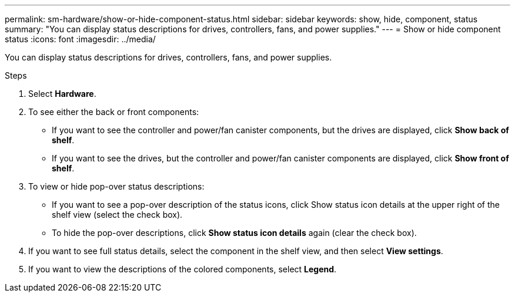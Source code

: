 ---
permalink: sm-hardware/show-or-hide-component-status.html
sidebar: sidebar
keywords: show, hide, component, status
summary: "You can display status descriptions for drives, controllers, fans, and power supplies."
---
= Show or hide component status
:icons: font
:imagesdir: ../media/

[.lead]
You can display status descriptions for drives, controllers, fans, and power supplies.

.Steps

. Select *Hardware*.
. To see either the back or front components:
 ** If you want to see the controller and power/fan canister components, but the drives are displayed, click *Show back of shelf*.
 ** If you want to see the drives, but the controller and power/fan canister components are displayed, click *Show front of shelf*.
. To view or hide pop-over status descriptions:
 ** If you want to see a pop-over description of the status icons, click Show status icon details at the upper right of the shelf view (select the check box).
 ** To hide the pop-over descriptions, click *Show status icon details* again (clear the check box).
. If you want to see full status details, select the component in the shelf view, and then select *View settings*.
. If you want to view the descriptions of the colored components, select *Legend*.
